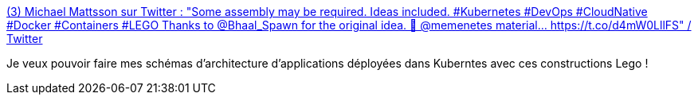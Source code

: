 :jbake-type: post
:jbake-status: published
:jbake-title: (3) Michael Mattsson sur Twitter : "Some assembly may be required. Ideas included. #Kubernetes #DevOps #CloudNative #Docker #Containers #LEGO Thanks to @Bhaal_Spawn for the original idea. 🙏 @memenetes material... https://t.co/d4mW0LllFS" / Twitter
:jbake-tags: lego,humour,kubernetes,informatique,_mois_juin,_année_2020
:jbake-date: 2020-06-25
:jbake-depth: ../
:jbake-uri: shaarli/1593083835000.adoc
:jbake-source: https://nicolas-delsaux.hd.free.fr/Shaarli?searchterm=https%3A%2F%2Ftwitter.com%2Fdatamattsson%2Fstatus%2F1275814200498151425&searchtags=lego+humour+kubernetes+informatique+_mois_juin+_ann%C3%A9e_2020
:jbake-style: shaarli

https://twitter.com/datamattsson/status/1275814200498151425[(3) Michael Mattsson sur Twitter : "Some assembly may be required. Ideas included. #Kubernetes #DevOps #CloudNative #Docker #Containers #LEGO Thanks to @Bhaal_Spawn for the original idea. 🙏 @memenetes material... https://t.co/d4mW0LllFS" / Twitter]

Je veux pouvoir faire mes schémas d'architecture d'applications déployées dans Kuberntes avec ces constructions Lego !

